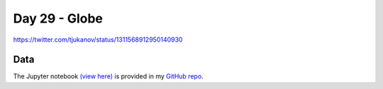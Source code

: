 Day 29 - Globe
--------------------------------------------------------

.. image:: _static/topi_orig.jpg

https://twitter.com/tjukanov/status/1311568912950140930

Data
~~~~



The Jupyter notebook `(view here) <https://nbviewer.jupyter.org/github/allixender/30MapChallenge2020/blob/main/29/day-29.ipynb>`_ is provided in my `GitHub repo <https://github.com/allixender/30MapChallenge2020/tree/main/29>`_.
